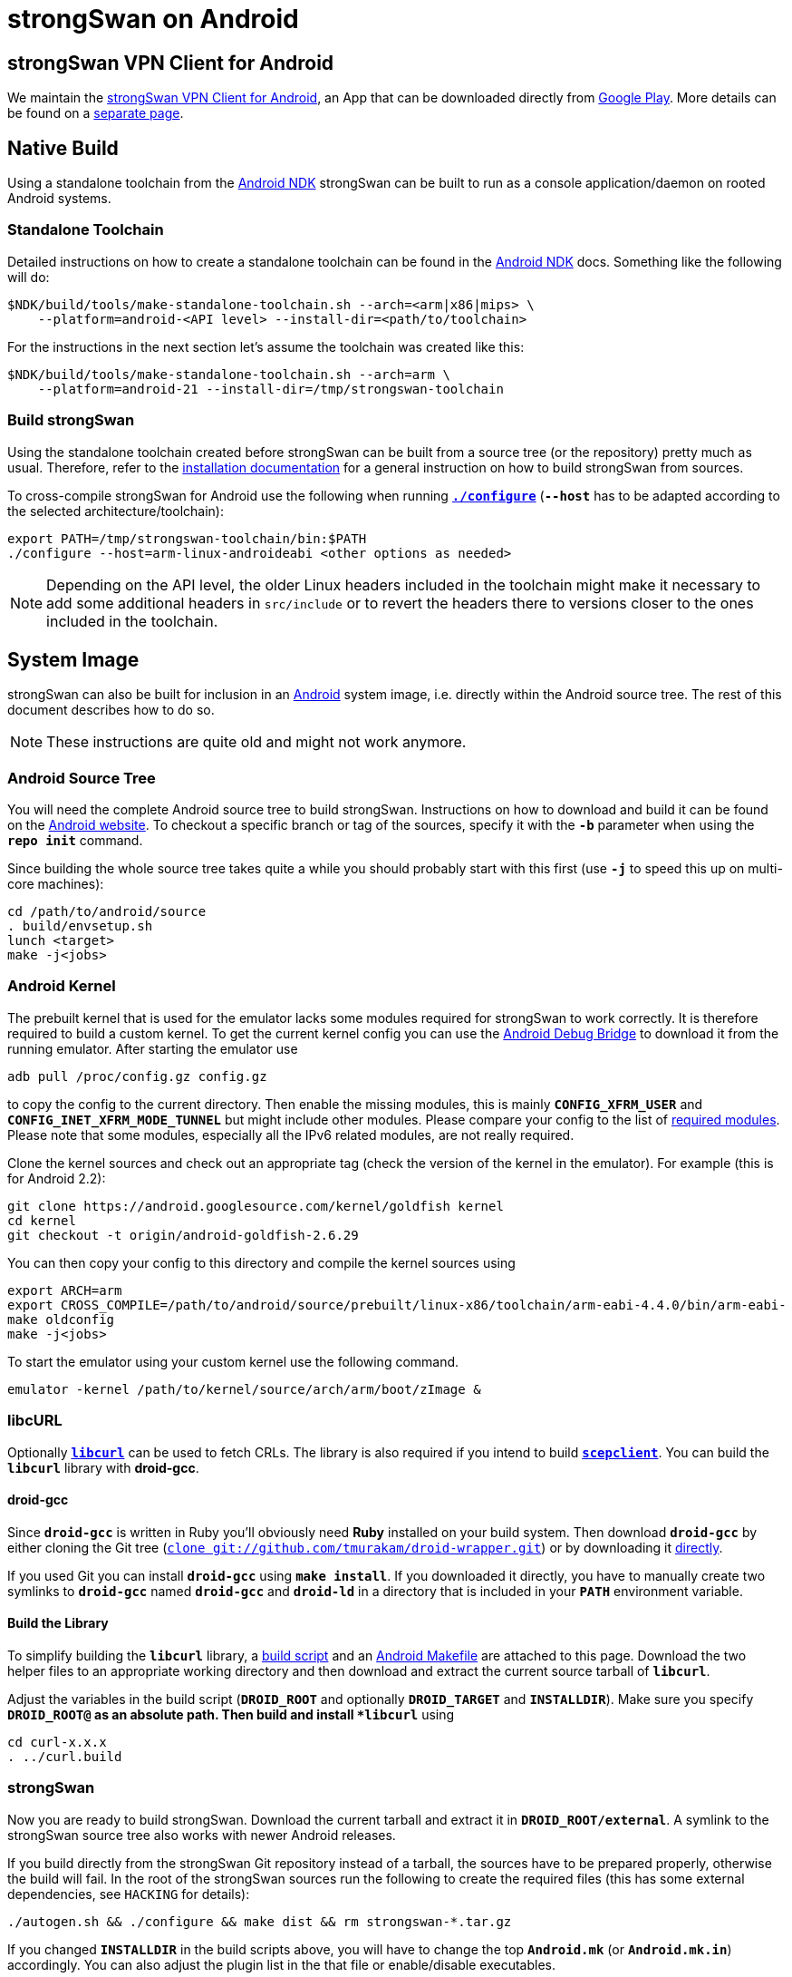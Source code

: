 = strongSwan on Android

:ANDROID:      https://www.android.com
:ANDROID_SRC:  https://source.android.com/setup/build/downloading
:ANDROID_DEV:  https://developer.android.com/studio/command-line/adb
:ANDROID_PLAY: https://play.google.com/store/apps/details?id=org.strongswan.android
:ANDROID_NDK:  https://developer.android.com/ndk
:LIBCURL:      https://curl.haxx.se/libcurl/
:DROID:        https://github.com/tmurakam/droid-wrapper
:DROID_WEB:    {DROID}/raw/master/droid-gcc
:DROID_GIT:    git://github.com/tmurakam/droid-wrapper.git

== strongSwan VPN Client for Android

We maintain the {ANDROID_PLAY}[strongSwan VPN Client for Android], an App that
can be downloaded directly from {ANDROID_PLAY}[Google Play]. More details can be
found on a xref:os/androidVpnClient.adoc[separate page].

== Native Build

Using a standalone toolchain from the {ANDROID_NDK}[Android NDK] strongSwan can
be built to run as a console application/daemon on rooted Android systems.

=== Standalone Toolchain

Detailed instructions on how to create a standalone toolchain can be found in the
{ANDROID_NDK}[Android NDK] docs. Something like the following will do:

 $NDK/build/tools/make-standalone-toolchain.sh --arch=<arm|x86|mips> \
     --platform=android-<API level> --install-dir=<path/to/toolchain>

For the instructions in the next section let's assume the toolchain was created
like this:

 $NDK/build/tools/make-standalone-toolchain.sh --arch=arm \
     --platform=android-21 --install-dir=/tmp/strongswan-toolchain

=== Build strongSwan

Using the standalone toolchain created before strongSwan can be built from a
source tree (or the repository) pretty much as usual. Therefore, refer to the
xref:install/install.adoc#_building_strongswan[installation documentation] for a
general instruction on how to build strongSwan from sources.

To cross-compile strongSwan for Android use the following when running
xref:install/autoconf.adoc[`*./configure*`] (`*--host*` has to be adapted
according to the selected architecture/toolchain):
----
export PATH=/tmp/strongswan-toolchain/bin:$PATH
./configure --host=arm-linux-androideabi <other options as needed>
----

NOTE: Depending on the API level, the older Linux headers included in the toolchain
      might make it necessary to add some additional headers in `src/include`
      or to revert the headers there to versions closer to the ones included in
      the toolchain.

== System Image

strongSwan can also be built for inclusion in an {ANDROID}[Android] system image,
i.e. directly within the Android source tree. The rest of this document describes
how to do so.

NOTE: These instructions are quite old and might not work anymore.

=== Android Source Tree

You will need the complete Android source tree to build strongSwan. Instructions
on how to download and build it can be found on the {ANDROID_SRC}[Android website].
To checkout a specific branch or tag of the sources, specify it with the `*-b*`
parameter when using the `*repo init*` command.

Since building the whole source tree takes quite a while you should probably start
with this first (use `*-j*` to speed this up on multi-core machines):
----
cd /path/to/android/source
. build/envsetup.sh
lunch <target>
make -j<jobs>
----

=== Android Kernel

The prebuilt kernel that is used for the emulator lacks some modules required for
strongSwan to work correctly. It is therefore required to build a custom kernel.
To get the current kernel config you can use the {ANDROID_DEV}[Android Debug Bridge]
to download it from the running emulator. After starting the emulator use

 adb pull /proc/config.gz config.gz

to copy the config to the current directory. Then enable the missing modules,
this is mainly `*CONFIG_XFRM_USER*` and `*CONFIG_INET_XFRM_MODE_TUNNEL*` but might
include other modules. Please compare your config to the list of
xref:install/kernelModules.adoc[required modules]. Please note that some modules,
especially all the IPv6 related modules, are not really required.

Clone the kernel sources and check out an appropriate tag (check the version of
the kernel in the emulator). For example (this is for Android 2.2):
----
git clone https://android.googlesource.com/kernel/goldfish kernel
cd kernel
git checkout -t origin/android-goldfish-2.6.29
----

You can then copy your config to this directory and compile the kernel sources using
----
export ARCH=arm
export CROSS_COMPILE=/path/to/android/source/prebuilt/linux-x86/toolchain/arm-eabi-4.4.0/bin/arm-eabi-
make oldconfig
make -j<jobs>
----
To start the emulator using your custom kernel use the following command.

 emulator -kernel /path/to/kernel/source/arch/arm/boot/zImage &

=== libcURL

Optionally {LIBCURL}[`*libcurl*`] can be used to fetch CRLs. The library is also
required if you intend to build xref:tools/scepclient.adoc[`*scepclient*`]. You
can build the `*libcurl*` library with *droid-gcc*.

==== droid-gcc

Since `*droid-gcc*` is written in Ruby you'll obviously need *Ruby* installed on
your build system. Then download `*droid-gcc*` by either cloning the Git tree
({DROID}[`clone {DROID_GIT}`]) or by downloading it {DROID_WEB}[directly].

If you used Git you can install `*droid-gcc*` using `*make install*`. If you
downloaded it directly, you have to manually create two symlinks to `*droid-gcc*`
named `*droid-gcc*` and `*droid-ld*` in a directory that is included in your
`*PATH*` environment variable.

==== Build the Library

To simplify building the `*libcurl*` library, a
link:../_attachments/curl.build[build script] and an
link:../_attachments/curl.mk[Android Makefile] are attached to this page. Download
the two helper files to an appropriate working directory and then download and
extract the current source tarball of `*libcurl*`.

Adjust the variables in the build script (`*DROID_ROOT*` and optionally
`*DROID_TARGET*` and `*INSTALLDIR*`). Make sure you specify `*DROID_ROOT@` as an
absolute path. Then build and install `*libcurl*` using
----
cd curl-x.x.x
. ../curl.build
----

=== strongSwan

Now you are ready to build strongSwan. Download the current tarball and extract
it in `*DROID_ROOT/external*`. A symlink to the strongSwan source tree also works
with newer Android releases.

If you build directly from the strongSwan Git repository instead of a tarball,
the sources have to be prepared properly, otherwise the build will fail. In the
root of the strongSwan sources run the following to create the required files
(this has some external dependencies, see `HACKING` for details):

  ./autogen.sh && ./configure && make dist && rm strongswan-*.tar.gz

If you changed `*INSTALLDIR*` in the build scripts above, you will have to change
the top `*Android.mk*` (or `*Android.mk.in*`) accordingly. You can also adjust
the plugin list in the that file or enable/disable executables.

The executable you want to include in the system image (charon, scepclient) have
to be added to `*PRODUCT_PACKAGES*` in `*build/target/product/core.mk*`. The
libraries are automatically installed.

Now just build the Android source tree.
----
cd /path/to/android/source
make
----